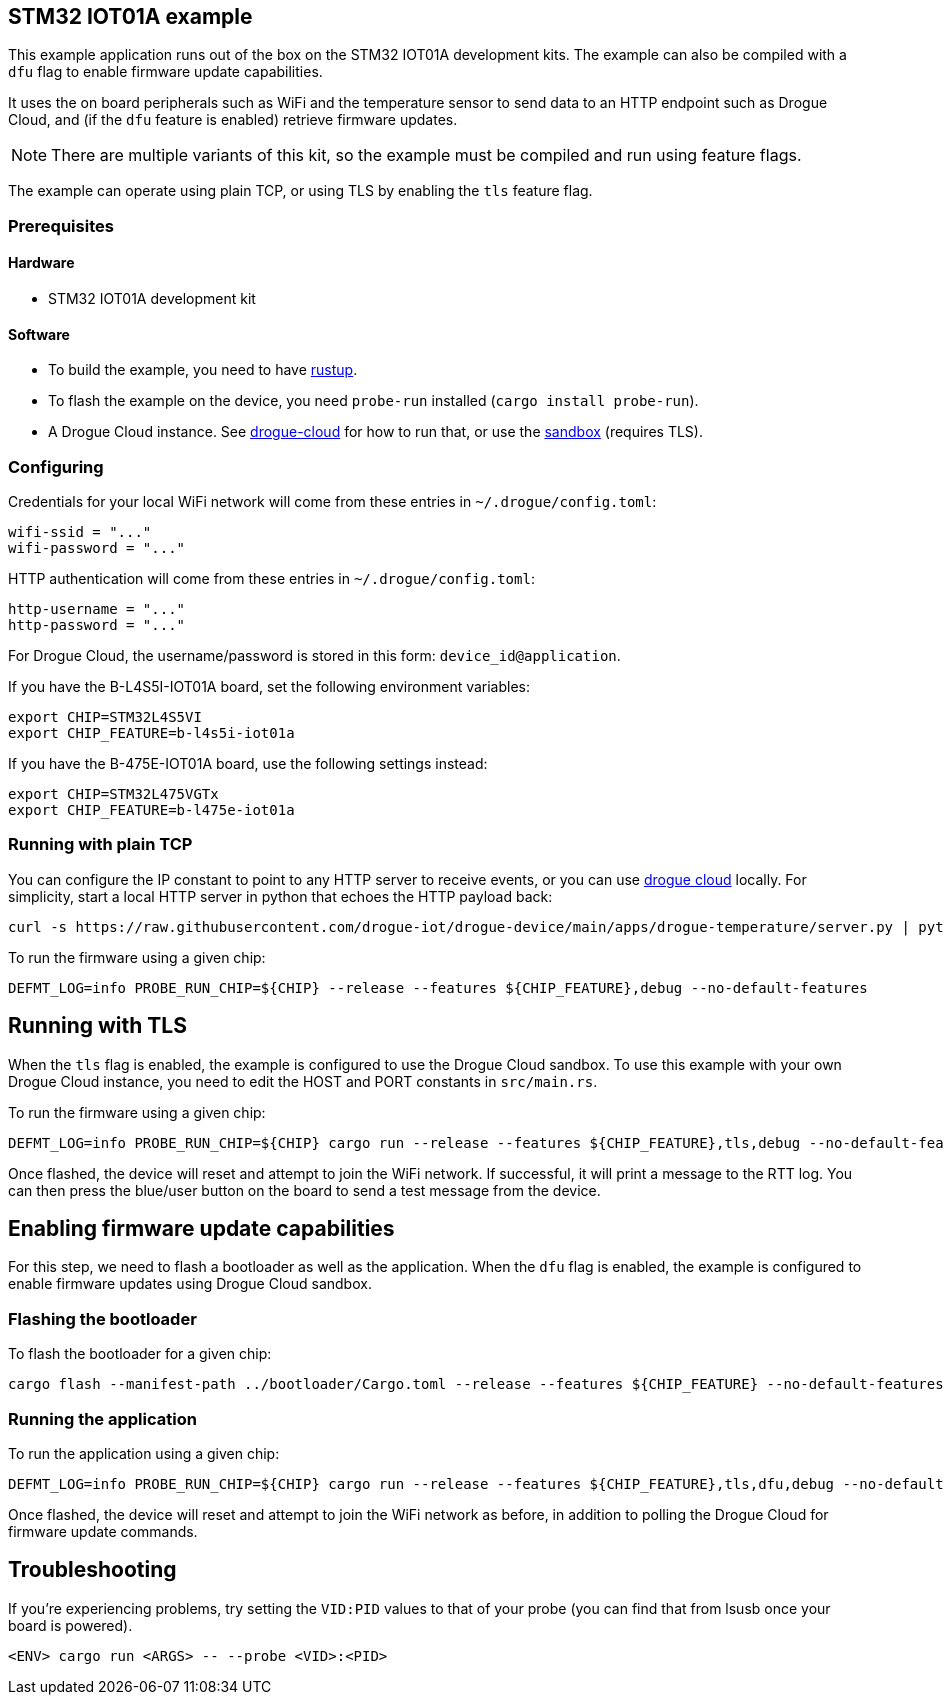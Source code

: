 == STM32 IOT01A example

This example application runs out of the box on the STM32 IOT01A development kits. The example can also be compiled with a `dfu` flag to enable firmware update capabilities.

It uses the on board peripherals such as WiFi and the temperature sensor to send data to an HTTP endpoint such as Drogue Cloud, and (if the `dfu` feature is enabled) retrieve firmware updates.

NOTE: There are multiple variants of this kit, so the example must be compiled and run using feature flags.

The example can operate using plain TCP, or using TLS by enabling the `tls` feature flag.

=== Prerequisites

==== Hardware

* STM32 IOT01A development kit

==== Software

* To build the example, you need to have link:https://rustup.rs/[rustup].
* To flash the example on the device, you need `probe-run` installed (`cargo install probe-run`).
* A Drogue Cloud instance. See link:https://github.com/drogue-iot/drogue-cloud/[drogue-cloud] for how to run that, or use the link:https://sandbox.drogue.cloud/[sandbox] (requires TLS).


=== Configuring

Credentials for your local WiFi network will come from these entries in `~/.drogue/config.toml`:

....
wifi-ssid = "..."
wifi-password = "..."
....

HTTP authentication will come from these entries in `~/.drogue/config.toml`:

....
http-username = "..."
http-password = "..."
....

For Drogue Cloud, the username/password is stored in this form: `device_id@application`.

If you have the B-L4S5I-IOT01A board, set the following environment variables:

....
export CHIP=STM32L4S5VI
export CHIP_FEATURE=b-l4s5i-iot01a
....

If you have the B-475E-IOT01A board, use the following settings instead:

....
export CHIP=STM32L475VGTx
export CHIP_FEATURE=b-l475e-iot01a
....


=== Running with plain TCP

You can configure the IP constant to point to any HTTP server to receive events, or you can use link:https://github.com/drogue-iot/drogue-cloud/[drogue cloud] locally. For simplicity, start a local HTTP server in python that echoes the HTTP payload back:

....
curl -s https://raw.githubusercontent.com/drogue-iot/drogue-device/main/apps/drogue-temperature/server.py | python3 
....

To run the firmware using a given chip:

....
DEFMT_LOG=info PROBE_RUN_CHIP=${CHIP} --release --features ${CHIP_FEATURE},debug --no-default-features
....

== Running with TLS

When the `tls` flag is enabled, the example is configured to use the Drogue Cloud sandbox. To use this example with your own Drogue Cloud instance, you need to edit the HOST and PORT constants in `src/main.rs`.

To run the firmware using a given chip:

....
DEFMT_LOG=info PROBE_RUN_CHIP=${CHIP} cargo run --release --features ${CHIP_FEATURE},tls,debug --no-default-features
....

Once flashed, the device will reset and attempt to join the WiFi network. If successful, it will print a message to the RTT log. You can then press the blue/user button on the board to send a test message from the device.

== Enabling firmware update capabilities

For this step, we need to flash a bootloader as well as the application. When the `dfu` flag is enabled, the example is configured to enable firmware updates using Drogue Cloud sandbox.

=== Flashing the bootloader

To flash the bootloader for a given chip:

....
cargo flash --manifest-path ../bootloader/Cargo.toml --release --features ${CHIP_FEATURE} --no-default-features --chip ${CHIP}
....

=== Running the application

To run the application using a given chip:

....
DEFMT_LOG=info PROBE_RUN_CHIP=${CHIP} cargo run --release --features ${CHIP_FEATURE},tls,dfu,debug --no-default-features
....

Once flashed, the device will reset and attempt to join the WiFi network as before, in addition to polling the Drogue Cloud for firmware update commands.

== Troubleshooting

If you’re experiencing problems, try setting the `VID:PID` values to that of your probe (you can find that from lsusb once your board is powered).

....
<ENV> cargo run <ARGS> -- --probe <VID>:<PID>
....
